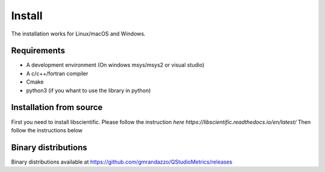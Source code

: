 Install
=======

The installation works for Linux/macOS and Windows.

Requirements
------------

* A development environment (On windows msys/msys2 or visual studio)
* A c/c++/fortran compiler
* Cmake
* python3 (if you whant to use the library in python)


Installation from source
------------------------

First you need to install libscientific. Please follow the instruction `here https://libscientific.readthedocs.io/en/latest/`
Then follow the instructions below

.. code-block::
   git clone https://github.com/gmrandazzo/QStudioMetrics.git
   cd QStudioMetrics
   mkdir build
   cd build
   cmake -DCMAKE_BUILD_TYPE=Release -DLIBSCIENTIFIC_ROOT_DIR=<PATH LIBSCIENTIFIC> ..
   make -jX "
   cd src
   ./QStudioMetrics

Binary distributions
--------------------

Binary distributions available at https://github.com/gmrandazzo/QStudioMetrics/releases
